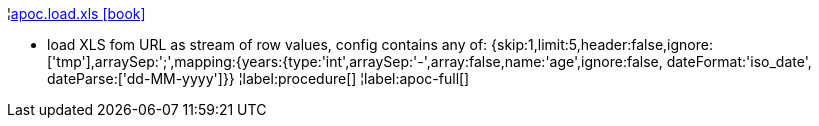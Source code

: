 ¦xref::overview/apoc.load/apoc.load.xls.adoc[apoc.load.xls icon:book[]] +

 - load XLS fom URL as stream of row values,
 config contains any of: {skip:1,limit:5,header:false,ignore:['tmp'],arraySep:';',mapping:{years:{type:'int',arraySep:'-',array:false,name:'age',ignore:false, dateFormat:'iso_date', dateParse:['dd-MM-yyyy']}}
¦label:procedure[]
¦label:apoc-full[]
